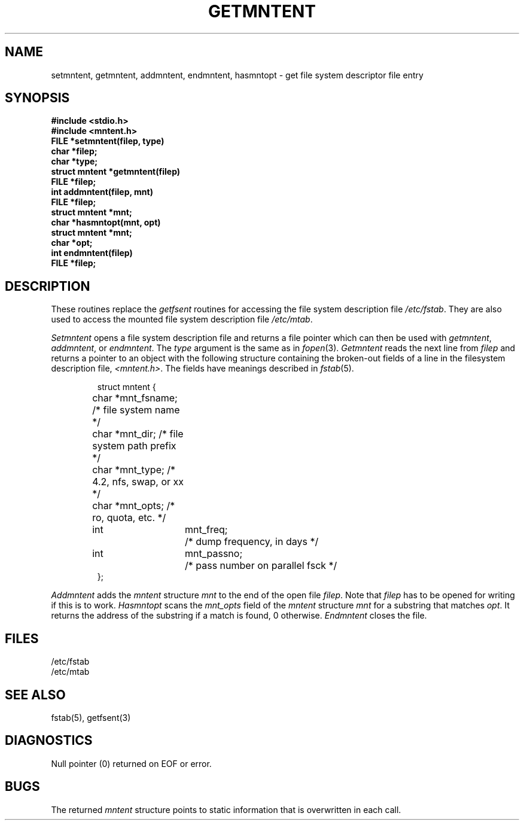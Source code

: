 .\" @(#)getmntent.3 1.1 85/12/28 SMI; from UCB 4.2
.TH GETMNTENT 3 "12 March 1985"
.SU
.SH NAME
setmntent, getmntent, addmntent, endmntent, hasmntopt \- get file system descriptor file entry
.SH SYNOPSIS
.nf
.ft B
#include <stdio.h>
#include <mntent.h>
.sp.5
FILE *setmntent(filep, type)
char *filep;
char *type;
.sp.5
struct mntent *getmntent(filep)
FILE *filep;
.sp.5
int addmntent(filep, mnt)
FILE *filep;
struct mntent *mnt;
.sp.5
char *hasmntopt(mnt, opt)
struct mntent *mnt;
char *opt;
.sp.5
int endmntent(filep)
FILE *filep;
.fi
.SH DESCRIPTION
These routines replace the
.I getfsent
routines for accessing the file system description file
.IR /etc/fstab .
They are also used to access the mounted file system description file
.IR /etc/mtab .
.PP
.I Setmntent
opens a file system description file and returns
a file pointer which can then be used with
.IR getmntent ,
.IR addmntent ,
or
.IR endmntent .
The 
.I type
argument is the same as in
.IR fopen (3).
.I Getmntent
reads the next line from
.I filep
and returns a pointer to an object with the following structure
containing the broken-out fields of a line in the filesystem description file,
.IR <mntent.h> .
The fields have meanings described in
.IR fstab (5).
.RS
.PP
.ta \w'#define'u +\w'char\0\0'u +\w'*mnt_fsname;\0\0'u
.nf
struct mntent {
	char    *mnt_fsname;    /* file system name */
	char    *mnt_dir;       /* file system path prefix */
	char    *mnt_type;      /* 4.2, nfs, swap, or xx */
	char    *mnt_opts;      /* ro, quota, etc. */
	int	mnt_freq;	/* dump frequency, in days */
	int	mnt_passno;	/* pass number on parallel fsck */
};
.fi
.RE
.PP
.I Addmntent
adds the
.I mntent
structure
.I mnt
to the end of the open file
.IR filep .
Note that
.I filep
has to be opened for writing if this is to work.
.I Hasmntopt
scans the
.I mnt_opts
field of the
.I mntent
structure
.I mnt
for a substring that matches
.IR opt .
It returns the address of the substring if a match is found,
0 otherwise.
.I Endmntent
closes the file.
.SH FILES
/etc/fstab
.br
/etc/mtab
.SH "SEE ALSO"
fstab(5), getfsent(3)


.SH DIAGNOSTICS
Null pointer (0) returned on EOF or error.
.SH BUGS
The returned
.I mntent
structure points to static information that is overwritten in each call.
